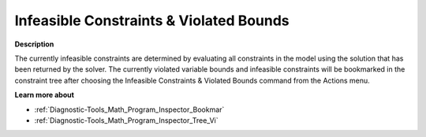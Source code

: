 

.. _Diagnostic-Tools_Math_Program_Inspector_Infeas1:


Infeasible Constraints & Violated Bounds
========================================

**Description** 

The currently infeasible constraints are determined by evaluating all constraints in the model using the solution that has been returned by the solver. The currently violated variable bounds and infeasible constraints will be bookmarked in the constraint tree after choosing the Infeasible Constraints & Violated Bounds command from the Actions menu.



**Learn more about** 

*	:ref:`Diagnostic-Tools_Math_Program_Inspector_Bookmar` 
*	:ref:`Diagnostic-Tools_Math_Program_Inspector_Tree_Vi`  







